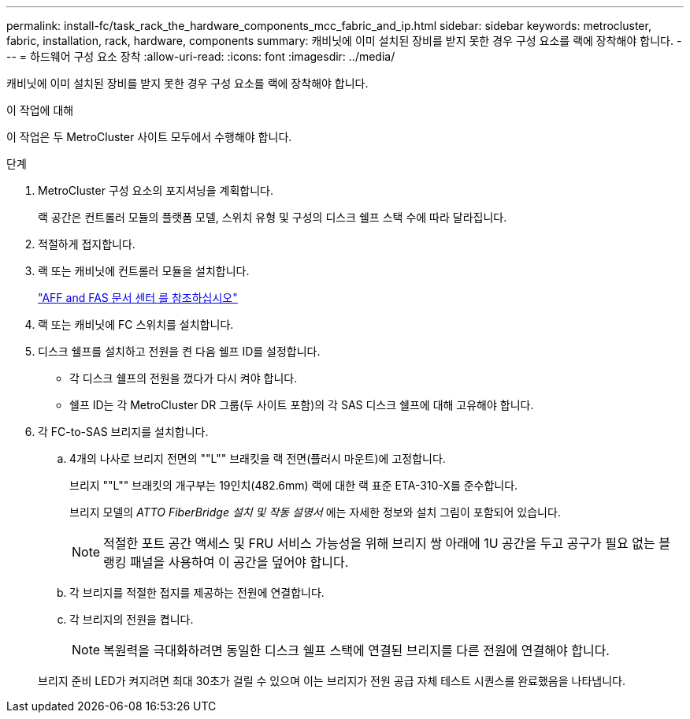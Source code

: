 ---
permalink: install-fc/task_rack_the_hardware_components_mcc_fabric_and_ip.html 
sidebar: sidebar 
keywords: metrocluster, fabric, installation, rack, hardware, components 
summary: 캐비닛에 이미 설치된 장비를 받지 못한 경우 구성 요소를 랙에 장착해야 합니다. 
---
= 하드웨어 구성 요소 장착
:allow-uri-read: 
:icons: font
:imagesdir: ../media/


[role="lead"]
캐비닛에 이미 설치된 장비를 받지 못한 경우 구성 요소를 랙에 장착해야 합니다.

.이 작업에 대해
이 작업은 두 MetroCluster 사이트 모두에서 수행해야 합니다.

.단계
. MetroCluster 구성 요소의 포지셔닝을 계획합니다.
+
랙 공간은 컨트롤러 모듈의 플랫폼 모델, 스위치 유형 및 구성의 디스크 쉘프 스택 수에 따라 달라집니다.

. 적절하게 접지합니다.
. 랙 또는 캐비닛에 컨트롤러 모듈을 설치합니다.
+
https://docs.netapp.com/platstor/index.jsp["AFF and FAS 문서 센터 를 참조하십시오"]

. 랙 또는 캐비닛에 FC 스위치를 설치합니다.
. 디스크 쉘프를 설치하고 전원을 켠 다음 쉘프 ID를 설정합니다.
+
** 각 디스크 쉘프의 전원을 껐다가 다시 켜야 합니다.
** 쉘프 ID는 각 MetroCluster DR 그룹(두 사이트 포함)의 각 SAS 디스크 쉘프에 대해 고유해야 합니다.


. 각 FC-to-SAS 브리지를 설치합니다.
+
.. 4개의 나사로 브리지 전면의 ""L"" 브래킷을 랙 전면(플러시 마운트)에 고정합니다.
+
브리지 ""L"" 브래킷의 개구부는 19인치(482.6mm) 랙에 대한 랙 표준 ETA-310-X를 준수합니다.

+
브리지 모델의 _ATTO FiberBridge 설치 및 작동 설명서_ 에는 자세한 정보와 설치 그림이 포함되어 있습니다.

+

NOTE: 적절한 포트 공간 액세스 및 FRU 서비스 가능성을 위해 브리지 쌍 아래에 1U 공간을 두고 공구가 필요 없는 블랭킹 패널을 사용하여 이 공간을 덮어야 합니다.

.. 각 브리지를 적절한 접지를 제공하는 전원에 연결합니다.
.. 각 브리지의 전원을 켭니다.
+

NOTE: 복원력을 극대화하려면 동일한 디스크 쉘프 스택에 연결된 브리지를 다른 전원에 연결해야 합니다.

+
브리지 준비 LED가 켜지려면 최대 30초가 걸릴 수 있으며 이는 브리지가 전원 공급 자체 테스트 시퀀스를 완료했음을 나타냅니다.




